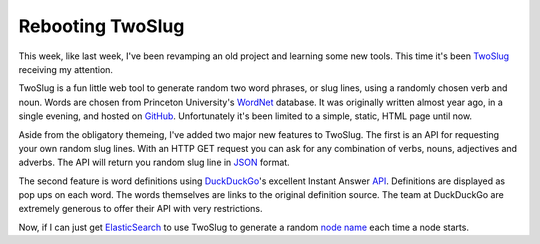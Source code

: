 Rebooting TwoSlug
#################

This week, like last week, I've been revamping an old project and learning some
new tools. This time it's been `TwoSlug`_ receiving my attention.

TwoSlug is a fun little web tool to generate random two word phrases, or slug
lines, using a randomly chosen verb and noun. Words are chosen from Princeton
University's `WordNet`_ database. It was originally written almost year ago, in
a single evening, and hosted on `GitHub`_. Unfortunately it's been limited to a
simple, static, HTML page until now.

Aside from the obligatory themeing, I've added two major new features to
TwoSlug.  The first is an API for requesting your own random slug lines. With
an HTTP GET request you can ask for any combination of verbs, nouns, adjectives
and adverbs. The API will return you random slug line in `JSON`_ format.

The second feature is word definitions using `DuckDuckGo`_'s excellent Instant
Answer `API`_. Definitions are displayed as pop ups on each word. The words
themselves are links to the original definition source. The team at DuckDuckGo
are extremely generous to offer their API with very restrictions.

Now, if I can just get `ElasticSearch`_ to use TwoSlug to generate a random
`node name`_ each time a node starts.

.. _API: https://duckduckgo.com/api
.. _DuckDuckGo: https://duckduckgo.com/
.. _ElasticSearch: http://www.elasticsearch.org/
.. _GitHub: https://github.com/aliles-heroku/twoslug
.. _JSON: http://www.json.com/
.. _TwoSlug: http://twoslug.aaroniles.net/
.. _WordNet: http://wordnet.princeton.edu/
.. _node name: http://www.elasticsearch.org/guide/reference/setup/configuration/
